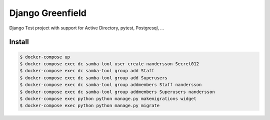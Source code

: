 =================
Django Greenfield
=================

Django Test project with support for Active Directory, pytest, Postgresql, ...


Install
-------

.. code:: bash

  $ docker-compose up
  $ docker-compose exec dc samba-tool user create nandersson Secret012 
  $ docker-compose exec dc samba-tool group add Staff
  $ docker-compose exec dc samba-tool group add Superusers 
  $ docker-compose exec dc samba-tool group addmembers Staff nandersson 
  $ docker-compose exec dc samba-tool group addmembers Superusers nandersson 
  $ docker-compose exec python python manage.py makemigrations widget
  $ docker-compose exec python python manage.py migrate
